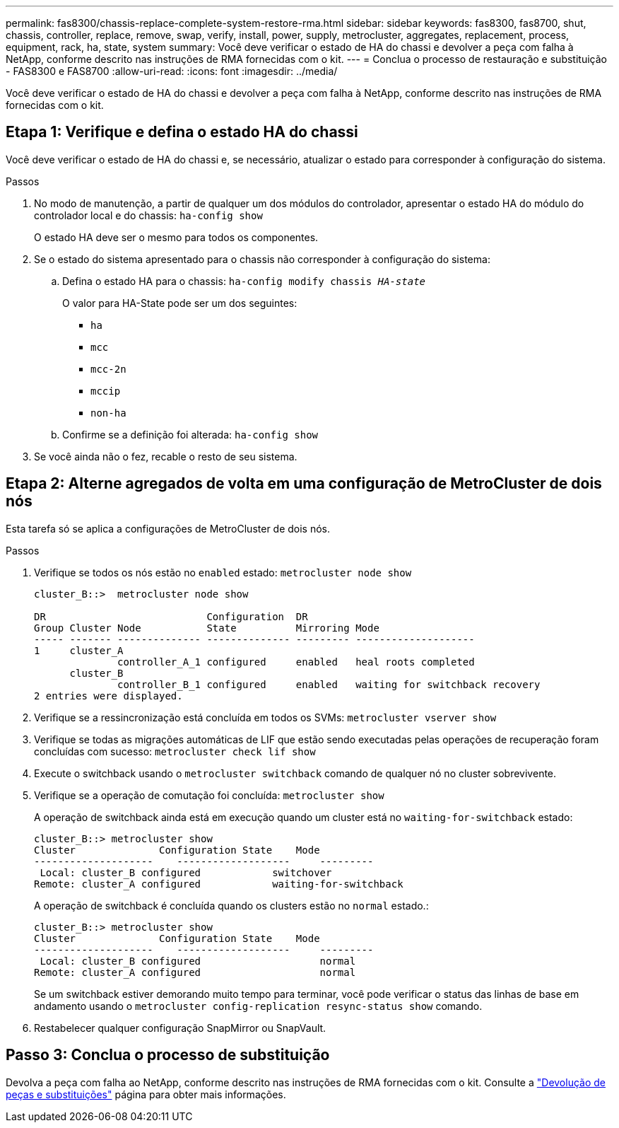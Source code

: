 ---
permalink: fas8300/chassis-replace-complete-system-restore-rma.html 
sidebar: sidebar 
keywords: fas8300, fas8700, shut, chassis, controller, replace, remove, swap, verify, install, power, supply, metrocluster, aggregates, replacement, process, equipment, rack, ha, state, system 
summary: Você deve verificar o estado de HA do chassi e devolver a peça com falha à NetApp, conforme descrito nas instruções de RMA fornecidas com o kit. 
---
= Conclua o processo de restauração e substituição - FAS8300 e FAS8700
:allow-uri-read: 
:icons: font
:imagesdir: ../media/


[role="lead"]
Você deve verificar o estado de HA do chassi e devolver a peça com falha à NetApp, conforme descrito nas instruções de RMA fornecidas com o kit.



== Etapa 1: Verifique e defina o estado HA do chassi

Você deve verificar o estado de HA do chassi e, se necessário, atualizar o estado para corresponder à configuração do sistema.

.Passos
. No modo de manutenção, a partir de qualquer um dos módulos do controlador, apresentar o estado HA do módulo do controlador local e do chassis: `ha-config show`
+
O estado HA deve ser o mesmo para todos os componentes.

. Se o estado do sistema apresentado para o chassis não corresponder à configuração do sistema:
+
.. Defina o estado HA para o chassis: `ha-config modify chassis _HA-state_`
+
O valor para HA-State pode ser um dos seguintes:

+
*** `ha`
*** `mcc`
*** `mcc-2n`
*** `mccip`
*** `non-ha`


.. Confirme se a definição foi alterada: `ha-config show`


. Se você ainda não o fez, recable o resto de seu sistema.




== Etapa 2: Alterne agregados de volta em uma configuração de MetroCluster de dois nós

Esta tarefa só se aplica a configurações de MetroCluster de dois nós.

.Passos
. Verifique se todos os nós estão no `enabled` estado: `metrocluster node show`
+
[listing]
----
cluster_B::>  metrocluster node show

DR                           Configuration  DR
Group Cluster Node           State          Mirroring Mode
----- ------- -------------- -------------- --------- --------------------
1     cluster_A
              controller_A_1 configured     enabled   heal roots completed
      cluster_B
              controller_B_1 configured     enabled   waiting for switchback recovery
2 entries were displayed.
----
. Verifique se a ressincronização está concluída em todos os SVMs: `metrocluster vserver show`
. Verifique se todas as migrações automáticas de LIF que estão sendo executadas pelas operações de recuperação foram concluídas com sucesso: `metrocluster check lif show`
. Execute o switchback usando o `metrocluster switchback` comando de qualquer nó no cluster sobrevivente.
. Verifique se a operação de comutação foi concluída: `metrocluster show`
+
A operação de switchback ainda está em execução quando um cluster está no `waiting-for-switchback` estado:

+
[listing]
----
cluster_B::> metrocluster show
Cluster              Configuration State    Mode
--------------------	------------------- 	---------
 Local: cluster_B configured       	switchover
Remote: cluster_A configured       	waiting-for-switchback
----
+
A operação de switchback é concluída quando os clusters estão no `normal` estado.:

+
[listing]
----
cluster_B::> metrocluster show
Cluster              Configuration State    Mode
--------------------	------------------- 	---------
 Local: cluster_B configured      		normal
Remote: cluster_A configured      		normal
----
+
Se um switchback estiver demorando muito tempo para terminar, você pode verificar o status das linhas de base em andamento usando o `metrocluster config-replication resync-status show` comando.

. Restabelecer qualquer configuração SnapMirror ou SnapVault.




== Passo 3: Conclua o processo de substituição

Devolva a peça com falha ao NetApp, conforme descrito nas instruções de RMA fornecidas com o kit. Consulte a https://mysupport.netapp.com/site/info/rma["Devolução de peças e substituições"] página para obter mais informações.
